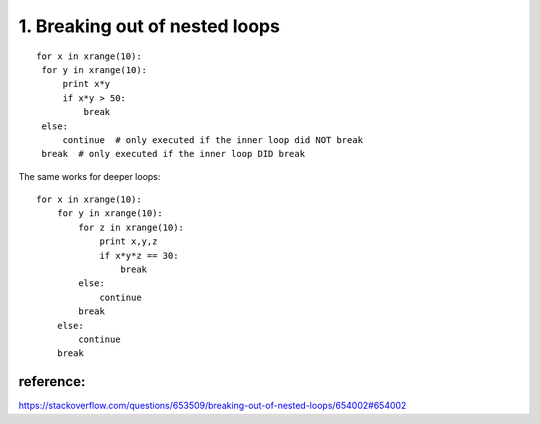 1. Breaking out of nested loops
===============================

::

   for x in xrange(10):
    for y in xrange(10):
        print x*y
        if x*y > 50:
            break
    else:
        continue  # only executed if the inner loop did NOT break
    break  # only executed if the inner loop DID break

The same works for deeper loops:

::

    for x in xrange(10):
        for y in xrange(10):
            for z in xrange(10):
                print x,y,z
                if x*y*z == 30:
                    break
            else:
                continue
            break
        else:
            continue
        break

reference:
----------
https://stackoverflow.com/questions/653509/breaking-out-of-nested-loops/654002#654002
